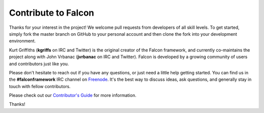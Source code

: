 .. _contribute:

Contribute to Falcon
====================

Thanks for your interest in the project! We welcome pull requests from
developers of all skill levels. To get started, simply fork the master branch
on GitHub to your personal account and then clone the fork into your
development environment.

Kurt Griffiths (**kgriffs** on IRC and Twitter) is the original creator of the
Falcon framework, and currently co-maintains the project along with John Vrbanac
(**jvrbanac** on IRC and Twitter). Falcon is developed by a growing
community of users and contributors just like you.

Please don't hesitate to reach out if you have any questions, or just need a
little help getting started. You can find us in
the **#falconframework** IRC channel on `Freenode
<https://www.freenode.net/>`_. It's the best way to discuss ideas, ask
questions, and generally stay in touch with fellow contributors.

Please check out our
`Contributor's Guide <https://github.com/falconry/falcon/blob/master/CONTRIBUTING.md>`_
for more information.

Thanks!
